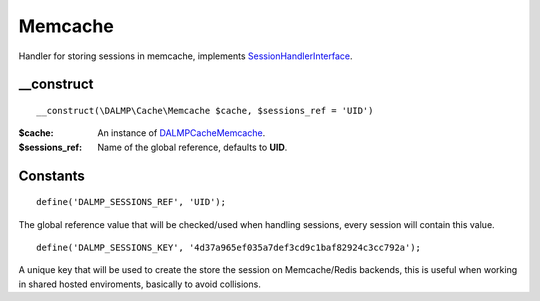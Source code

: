 Memcache
========

Handler for storing sessions in memcache, implements
`SessionHandlerInterface <http://www.php.net/manual/en/class.sessionhandlerinterface.php>`_.


__construct
...........

::

    __construct(\DALMP\Cache\Memcache $cache, $sessions_ref = 'UID')

:$cache: An instance of `DALMP\Cache\Memcache </en/latest/cache/memcache.html>`_.
:$sessions_ref: Name of the global reference, defaults to **UID**.


Constants
.........

::

    define('DALMP_SESSIONS_REF', 'UID');

The global reference value that will be checked/used when handling sessions,
every session will contain this value.

::

    define('DALMP_SESSIONS_KEY', '4d37a965ef035a7def3cd9c1baf82924c3cc792a');

A unique key that will be used to create the store the session on
Memcache/Redis backends, this is useful when working in shared hosted
enviroments, basically to avoid collisions.
